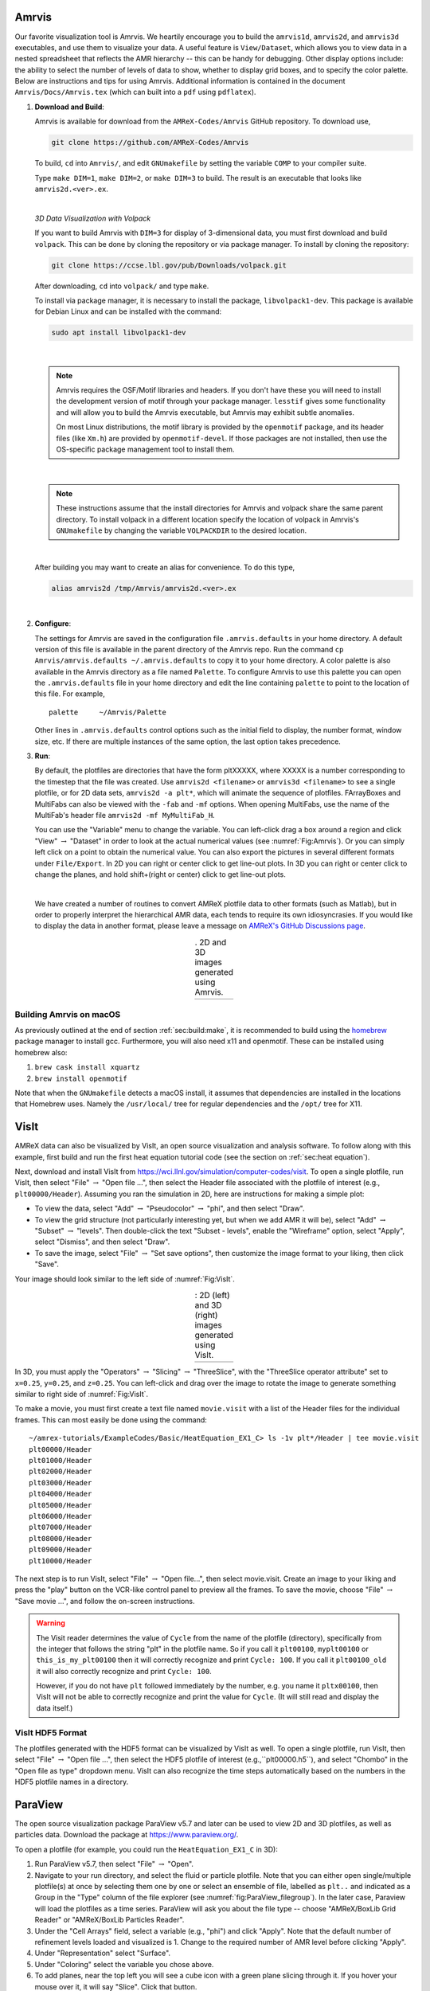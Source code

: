 .. role:: cpp(code)
   :language: c++

.. _sec:amrvis:

Amrvis
======

Our favorite visualization tool is Amrvis. We heartily encourage you to build
the ``amrvis1d``, ``amrvis2d``, and ``amrvis3d`` executables, and use
them to visualize your data. A useful feature is ``View/Dataset``, which
allows you to view data in a nested spreadsheet that
reflects the AMR hierarchy -- this can be handy for debugging.
Other display options include: the ability to select the number of levels of data to show,
whether to display grid boxes, and to specify the color palette.
Below are instructions and tips for using
Amrvis. Additional information is contained in the document
``Amrvis/Docs/Amrvis.tex`` (which can built into a ``pdf`` using ``pdflatex``).

#. **Download and Build**:

   Amrvis is available for download from the ``AMReX-Codes/Amrvis`` GitHub
   repository. To download use,

   .. code-block:: console

       git clone https://github.com/AMReX-Codes/Amrvis

   To build, ``cd`` into ``Amrvis/``, and edit ``GNUmakefile`` by setting the variable
   ``COMP`` to your compiler suite.

   Type ``make DIM=1``, ``make DIM=2``, or ``make DIM=3`` to build. The result is
   an executable that looks like ``amrvis2d.<ver>.ex``.

   |

   *3D Data Visualization with Volpack*

   If you want to build Amrvis with ``DIM=3`` for display of 3-dimensional data,
   you must first download and build ``volpack``. This can be done by cloning
   the repository or via package manager. To install by cloning the repository:

   .. code-block:: console

       git clone https://ccse.lbl.gov/pub/Downloads/volpack.git

   After downloading, ``cd`` into ``volpack/`` and type ``make``.

   To install via package manager, it is necessary to install the package,
   ``libvolpack1-dev``. This package is available for Debian Linux and
   can be installed with the command:

   .. code-block:: console

      sudo apt install libvolpack1-dev

   |

   .. note::

      Amrvis requires the OSF/Motif libraries and headers. If you don't have
      these you will need to install the development version of motif through your
      package manager.  ``lesstif`` gives some functionality and will allow you to
      build the Amrvis executable, but Amrvis may exhibit subtle anomalies.

      On most Linux distributions, the motif library is provided by the
      ``openmotif`` package, and its header files (like ``Xm.h``) are provided by
      ``openmotif-devel``. If those packages are not installed, then use the
      OS-specific package management tool to install them.

   |

   .. note::

       These instructions assume that the install directories
       for Amrvis and volpack share the same parent directory. To install volpack
       in a different location specify the location of volpack in Amrvis's
       ``GNUmakefile`` by changing the variable ``VOLPACKDIR`` to the desired location.


   |

   After building you may want to create an alias for convenience.
   To do this type,

   .. code-block:: console

       alias amrvis2d /tmp/Amrvis/amrvis2d.<ver>.ex

   |

#. **Configure**:

   The settings for Amrvis are saved in the configuration file ``.amrvis.defaults`` in
   your home directory. A default version of this file is available in the parent directory of the
   Amrvis repo. Run the command ``cp Amrvis/amrvis.defaults ~/.amrvis.defaults`` to
   copy it to your home directory. A color palette is also available in the Amrvis directory as a file
   named ``Palette``.
   To configure Amrvis to use this palette you can open the ``.amrvis.defaults`` file
   in your home directory and edit the line containing ``palette`` to point to the
   location of this file. For example,

   ::

      palette     ~/Amrvis/Palette

   Other lines in ``.amrvis.defaults`` control options
   such as the initial field to display, the number format, window size, etc.
   If there are multiple instances of the same option, the last option takes
   precedence.

#. **Run**:

   By default, the plotfiles are directories that have the form pltXXXXX,
   where XXXXX is a number corresponding to the timestep that the file was
   created. Use ``amrvis2d <filename>`` or ``amrvis3d <filename>`` to see a single
   plotfile, or for 2D data sets, ``amrvis2d -a plt*``, which will animate the
   sequence of plotfiles. FArrayBoxes and MultiFabs can also be viewed with the
   ``-fab`` and ``-mf`` options. When opening MultiFabs, use the name of the
   MultiFab's header file ``amrvis2d -mf MyMultiFab_H``.

   You can use the "Variable" menu to change the variable.
   You can left-click drag a box around a region and click "View"
   :math:`\rightarrow` "Dataset" in order to look at the actual numerical
   values (see :numref:`Fig:Amrvis`).  Or you can simply left
   click on a point to obtain the numerical value.  You can also export the
   pictures in several different formats under ``File/Export``.  In 2D you can
   right or center click to get line-out plots.  In 3D you can right or
   center click to change the planes, and hold shift+(right or center)
   click to get line-out plots.

   |

   We have created a number of routines to convert AMReX plotfile data to other
   formats (such as Matlab), but in order to properly interpret the
   hierarchical AMR data, each tends to require its own idiosyncrasies. If you
   would like to display the data in another format, please leave a
   message on `AMReX's GitHub Discussions page`_.

.. _`AMReX's GitHub Discussions page`: https://github.com/AMReX-Codes/amrex/discussions

.. |a| image:: ./Visualization/Amrvis_2d.png
       :width: 100%

.. |b| image:: ./Visualization/Amrvis_3d.png
       :width: 100%

.. _Fig:Amrvis:

.. table:: . 2D and 3D images generated using Amrvis.
   :align: center

   +-----+-----+
   | |a| | |b| |
   +-----+-----+



Building Amrvis on macOS
------------------------

As previously outlined at the end of section :ref:`sec:build:make`, it is
recommended to build using the `homebrew <https://brew.sh>`_ package manager to
install gcc. Furthermore, you will also need x11 and openmotif. These can be
installed using homebrew also:

#. ``brew cask install xquartz``
#. ``brew install openmotif``

Note that when the ``GNUmakefile`` detects a macOS install, it assumes that
dependencies are installed in the locations that Homebrew uses. Namely the
``/usr/local/`` tree for regular dependencies and the ``/opt/`` tree for X11.

.. _sec:visit:

VisIt
=====

AMReX data can also be visualized by VisIt, an open source visualization and
analysis software. To follow along with this example, first build and run the
first heat equation tutorial code (see the section on :ref:`sec:heat
equation`).

Next, download and install VisIt from
https://wci.llnl.gov/simulation/computer-codes/visit.  To open a single
plotfile, run VisIt, then select "File" :math:`\rightarrow` "Open file ...",
then select the Header file associated with the plotfile of interest (e.g.,
``plt00000/Header``).  Assuming you ran the simulation in 2D, here are instructions
for making a simple plot:

-  To view the data, select "Add" :math:`\rightarrow` "Pseudocolor"
   :math:`\rightarrow` "phi", and then select "Draw".

-  To view the grid structure (not particularly interesting yet, but when we
   add AMR it will be), select "Add" :math:`\rightarrow` "Subset"
   :math:`\rightarrow` "levels". Then double-click the text "Subset - levels",
   enable the "Wireframe" option, select "Apply", select "Dismiss", and then
   select "Draw".

-  To save the image, select "File" :math:`\rightarrow` "Set save options",
   then customize the image format to your liking, then click "Save".

Your image should look similar to the left side of :numref:`Fig:VisIt`.

.. raw:: latex

   \begin{center}

.. |c| image:: ./Visualization/VisIt_2D.png
       :width: 100%

.. |d| image:: ./Visualization/VisIt_3D.png
       :width: 100%

.. _Fig:VisIt:

.. table:: : 2D (left) and 3D (right) images generated using VisIt.
   :align: center

   +-----+-----+
   | |c| | |d| |
   +-----+-----+

.. raw:: latex

   \end{center}

In 3D, you must apply the "Operators" :math:`\rightarrow` "Slicing"
:math:`\rightarrow` "ThreeSlice", with the "ThreeSlice operator attribute" set
to ``x=0.25``, ``y=0.25``, and ``z=0.25``. You can left-click and drag over the
image to rotate the image to generate something similar to right side of
:numref:`Fig:VisIt`.

To make a movie, you must first create a text file named ``movie.visit`` with a
list of the Header files for the individual frames. This can most easily be
done using the command:

.. highlight:: console

::

    ~/amrex-tutorials/ExampleCodes/Basic/HeatEquation_EX1_C> ls -1v plt*/Header | tee movie.visit
    plt00000/Header
    plt01000/Header
    plt02000/Header
    plt03000/Header
    plt04000/Header
    plt05000/Header
    plt06000/Header
    plt07000/Header
    plt08000/Header
    plt09000/Header
    plt10000/Header

The next step is to run VisIt, select "File" :math:`\rightarrow` "Open file...",
then select movie.visit. Create an image to your liking and press the
"play"  button on the VCR-like control panel to preview all the frames. To save
the movie, choose "File" :math:`\rightarrow` "Save movie ...", and follow the
on-screen instructions.

.. warning::

    The Visit reader determines the value of ``Cycle`` from the name of the plotfile (directory),
    specifically from the integer that follows the string "plt" in the plotfile name.
    So if you call it ``plt00100``, ``myplt00100`` or ``this_is_my_plt00100`` then it will
    correctly recognize and print ``Cycle: 100``.
    If you call it ``plt00100_old`` it will also correctly recognize and print ``Cycle: 100``.

    However, if you do not have ``plt`` followed immediately by the number,
    e.g. you name it ``pltx00100``, then VisIt will not be able to correctly recognize
    and print the value for ``Cycle``.  (It will still read and display the data itself.)

VisIt HDF5 Format
-----------------

The plotfiles generated with the HDF5 format can be visualized by VisIt as well. To open
a single plotfile, run VisIt, then select "File" :math:`\rightarrow` "Open file ...",
then select the HDF5 plotfile of interest (e.g.,``plt00000.h5``), and select "Chombo"
in the "Open file as type" dropdown menu. VisIt can also recognize the time steps
automatically based on the numbers in the HDF5 plotfile names in a directory.

.. _section-1:

ParaView
========

The open source visualization package ParaView v5.7 and later can be used to view 2D and 3D
plotfiles, as well as particles data. Download the package at
https://www.paraview.org/.

To open a plotfile (for example, you could run the
``HeatEquation_EX1_C`` in 3D):

#. Run ParaView v5.7, then select "File" :math:`\rightarrow` "Open".

#. Navigate to your run directory, and select the fluid or particle plotfile.
   Note that you can either open single/multiple plotfile(s) at once by selecting
   them one by one or select an ensemble of file, labelled as ``plt..`` and indicated
   as a Group in the "Type" column of the file explorer (see :numref:`fig:ParaView_filegroup`).
   In the later case, Paraview will load the plotfiles as a time series.
   ParaView will ask you about the file type -- choose "AMReX/BoxLib Grid Reader" or
   "AMReX/BoxLib Particles Reader".

#. Under the "Cell Arrays" field, select a variable (e.g., "phi") and click
   "Apply". Note that the default number of refinement levels loaded and visualized is 1.
   Change to the required number of AMR level before clicking "Apply".

#. Under "Representation" select "Surface".

#. Under "Coloring" select the variable you chose above.

#. To add planes, near the top left you will see a cube icon with a green plane
   slicing through it. If you hover your mouse over it, it will say "Slice".
   Click that button.

#. You can play with the Plane Parameters to define a plane of data to view, as
   shown in :numref:`fig:ParaView`.

.. raw:: latex

   \begin{center}

.. _fig:ParaView:

.. figure:: ./Visualization/ParaView.png
   :width: 3.1in

   : Plotfile image generated with ParaView

.. raw:: latex

   \end{center}

Another useful feature in ParaView to load and re-load a group of plotfiles is using a ``.series`` file
(similar to the ``.visit`` file in VisIt). It is a text file (say ``plot_files.series``) which lists
the plotfiles in a JSON format as below.

.. highlight:: console

::

{ "file-series-version": "1.0", "files": [
{ "name": "plt00000", "time": 0},
{ "name": "plt01000", "time": 1},
{ "name": "plt02000", "time": 2},
{ "name": "plt03000", "time": 3},
{ "name": "plt04000", "time": 4},
{ "name": "plt05000", "time": 5},
{ "name": "plt06000", "time": 6},
{ "name": "plt07000", "time": 7},
{ "name": "plt08000", "time": 8},
{ "name": "plt09000", "time": 9},] }

:download:`write_series_file.sh </Visualization/write_series_file.sh>` is a bash script
that can generate such a ``.series`` file. Navigate to the directory with the plotfiles and
save this script. Then run the bash script by executing the following command in the terminal.

.. highlight:: console

::

    bash write_series_file.sh

This will generate a file ``plot_files.series``. Open ParaView, and then select
"File" :math:`\rightarrow` "Open". In the "Files of Type" dropdown menu (see :numref:`fig:ParaView_filegroup`)
choose the option ``All Files (*)``. Then choose ``plot_files.series`` and click "OK". Now the plotfiles have been
loaded as a Group as in Step 2 of section :ref:`section-1`. Now, you can follow the steps 2 to 7 in the section
:ref:`section-1` to plot. As new plotfiles are generated, just re-run the bash script to re-generate the
``plot_files.series`` file, right-click on ``plot_files.series`` in the ParaView menu, and click on
"Reload Files" (see :numref:`fig:ParaView_series_reload`).

.. _fig:ParaView_series_reload:

.. figure:: ./Visualization/ParaView_series_reload.png
   :width: 3.0in

   : File dialog in ParaView showing how to reload a series file

Building an Iso-surface
-----------------------

Note that Paraview is not able to generate iso-surfaces from cell centered data. To build an iso-surface (or iso-line in 2D):

#. Perform a cell to node interpolation: "Filters" :math:`\rightarrow` "Alphabetical" :math:`\rightarrow` "Cell Data to Point Data".

#. Use the "Contour" icon (next to the calculator) to select the data from which to build the contour ("Contour by"), enters the iso-surfaces
   values and click "Apply".

Visualizing Particle Data
-------------------------

To visualize particle data within plofile directories (for example, you could
run the `NeighborList`_ example in `Tutorials/Particles`_):

.. _`NeighborList`: https://amrex-codes.github.io/amrex/tutorials_html/Particles_Tutorial.html#neighborlist

.. _`Tutorials/Particles`: https://amrex-codes.github.io/amrex/tutorials_html/Particles_Tutorial.html

.. raw:: latex

   \begin{center}

.. _fig:ParaView_filegroup:

.. figure:: ./Visualization/ParaView_filegroup.png
   :width: 3.1in

   : File dialog in ParaView showing a group of plotfile directories selected

.. raw:: latex

   \end{center}

#. Run ParaView v5.7, and select  then  "File" :math:`\rightarrow` "Open". You
   will see a combined "plt.." group. Click on "+" to expand the group, if you
   want inspect the files in the group. You can select an individual plotfile
   directory or select a group of directories to read them a time series, as
   shown in :numref:`fig:ParaView_filegroup`, and click OK. ParaView will ask you about the file type -- choose "AMReX/BoxLib Particles Reader".

#. The "Properties" panel in ParaView allows you to specify the "Particle
   Type", which defaults to "particles". Using the "Properties" panel, you can
   also choose which point arrays to read.

#. Click "Apply" and under "Representation" select "Point Gaussian".

#. Change the Gaussian Radius if you like. You can scroll through the frames
   with the VCR-like controls at the top, as shown in
   :numref:`fig:ParaView_particles`.

.. raw:: latex

   \begin{center}

.. _fig:ParaView_particles:

.. figure:: ./Visualization/ParaView_particles.png
   :width: 3.1in

   : Particle image generated with ParaView

.. raw:: latex

   \end{center}

Following these instructions, you can open fluid and/or particles plotfiles and visualize them together on the same Panel View.

Once you have loaded an AMReX plotfile time series (fluid and/or particles), you can generate a movie following these instructions:

#. "File" :math:`\rightarrow` "Save Animation...".

#. Enter a file name, select ".avi" as the Type of File and click "OK".

#. Adjust the resolution, compression and framerate, and click "OK"

Plot a Vector Field
-------------------

Paraview can be used to plot a vector field from AMR plotfile data. In this example
we will assume a single vector has been stored as three separate variables,
``V_x``, ``V_y`` and ``V_z``. The steps below outline a basic construction:

#. Open a plotfile or plotfile group, using ``File`` :math:`\rightarrow` ``Open``.
   A pop-up will appear, select "AMReX/Boxlib Grid Reader".

#. Select the plotfile or group in the Pipeline Browser. The Cell Array Status
   window of the Properties should populate with the values ``V_x``, ``V_y``
   and ``V_z``. Select these values and click apply.

#. Select the Cell Centers filter from ``Filters`` :math:`\rightarrow` ``Alphabetical``
   :math:`\rightarrow` ``Cell Centers`` and apply.

#. Next we'll define a vector variable using the Calculator filter. Select
   ``Filters`` :math:`\rightarrow` ``Alphabetical`` :math:`\rightarrow` ``Calculator``.
   Under the Properties heading, set the Attribute Type to Point Data. The
   Result Array Name is the name of the vector value we will create. In the
   line below that we define a new vector value with the equation:
   ``V_x*iHat + V_y*jHat + V_z*kHat``
   Note that, the values ``V_x``, ``V_y`` and ``V_z``, should be selectable
   from the dropdown Scalars menu. Apply the filter.

#. To plot the arrows, select the Glyph filter,
   ``Filters`` :math:`\rightarrow` ``Alphabetical`` :math:`\rightarrow` ``Glyph``.
   Under the heading, Glyph Source, select ``Arrow``. Under Orientation, select
   the name of the vector value created in the last step. The default name is
   ``Result``. Apply the filter to display the vector field.

   One may want to adjust the appearance of the vector field by scaling each vector
   by its magnitude. To do this, look under the Scale heading, select the
   vector value as the Scale Array and select Scale by Magnitude.

   To adjust the number and location of vectors displayed, one may alter the
   settings under the Masking heading.

.. figure:: ./Visualization/ParaView_vectorfield.png
   :width: 3.1in

   Vector Field generated with ParaView

ParaView HDF5 Format
--------------------

The plotfiles generated with the HDF5 format can be visualized by ParaView.
To open a single plotfile, run VisIt, select "File" :math:`\rightarrow` "Open",
then select the HDF5 plotfile (e.g.,``plt00000.h5``). You can select an
individual plotfile or select a group of files to read as time series, then
click OK. ParaView will ask you about the file type -- choose "VisItChomboReader".

.. _section-2:

yt
==

yt, an open source Python package available at http://yt-project.org/, can be
used for analyzing and visualizing mesh and particle data generated by
AMReX codes. Some of the AMReX developers are also yt project members.  Below
we describe how to use on both a local workstation, as well as at the NERSC
HPC facility for high-throughput visualization of large data sets.

Note - AMReX datasets require yt version 3.4 or greater.

Using on a local workstation
-----------------------------

Running yt on a local system generally provides good interactivity, but limited
performance. Consequently, this configuration is best when doing exploratory
visualization (e.g., experimenting with camera angles, lighting, and color
schemes) of small data sets.

To use yt on an AMReX plot file, first start a Jupyter notebook or an IPython
kernel, and import the ``yt`` module:

.. highlight:: python

::

    In [1]: import yt

    In [2]: print(yt.__version__)
    3.4-dev

Next, load a plot file; in this example we use a plot file from the Nyx
cosmology application:

.. highlight:: python

::

    In [3]: ds = yt.load("plt00401")
    yt : [INFO     ] 2017-05-23 10:03:56,182 Parameters: current_time              = 0.00605694344696544
    yt : [INFO     ] 2017-05-23 10:03:56,182 Parameters: domain_dimensions         = [128 128 128]
    yt : [INFO     ] 2017-05-23 10:03:56,182 Parameters: domain_left_edge          = [ 0.  0.  0.]
    yt : [INFO     ] 2017-05-23 10:03:56,183 Parameters: domain_right_edge         = [ 14.24501  14.24501  14.24501]

    In [4]: ds.field_list
    Out[4]:
    [('DM', 'particle_mass'),
     ('DM', 'particle_position_x'),
     ('DM', 'particle_position_y'),
     ('DM', 'particle_position_z'),
     ('DM', 'particle_velocity_x'),
     ('DM', 'particle_velocity_y'),
     ('DM', 'particle_velocity_z'),
     ('all', 'particle_mass'),
     ('all', 'particle_position_x'),
     ('all', 'particle_position_y'),
     ('all', 'particle_position_z'),
     ('all', 'particle_velocity_x'),
     ('all', 'particle_velocity_y'),
     ('all', 'particle_velocity_z'),
     ('boxlib', 'density'),
     ('boxlib', 'particle_mass_density')]

From here one can make slice plots, 3-D volume renderings, etc. An example of
the slice plot feature is shown below:

.. highlight:: python

::

    In [9]: slc = yt.SlicePlot(ds, "z", "density")
    yt : [INFO     ] 2017-05-23 10:08:25,358 xlim = 0.000000 14.245010
    yt : [INFO     ] 2017-05-23 10:08:25,358 ylim = 0.000000 14.245010
    yt : [INFO     ] 2017-05-23 10:08:25,359 xlim = 0.000000 14.245010
    yt : [INFO     ] 2017-05-23 10:08:25,359 ylim = 0.000000 14.245010

    In [10]: slc.show()

    In [11]: slc.save()
    yt : [INFO     ] 2017-05-23 10:08:34,021 Saving plot plt00401_Slice_z_density.png
    Out[11]: ['plt00401_Slice_z_density.png']

The resulting image is :numref:`fig:yt_Nyx_slice_plot`. One can also make
volume renderings with ; an example is show below:

.. _fig:yt_Nyx_slice_plot:

.. figure:: ./Visualization/yt_Nyx_density_slice.png

   : Slice plot of :math:`128^3` Nyx simulation using yt.


.. highlight:: python

::

    In [12]: sc = yt.create_scene(ds, field="density", lens_type="perspective")

    In [13]: source = sc[0]

    In [14]: source.tfh.set_bounds((1e8, 1e15))

    In [15]: source.tfh.set_log(True)

    In [16]: source.tfh.grey_opacity = True

    In [17]: sc.show()
    <Scene Object>:
    Sources:
        source_00: <Volume Source>:YTRegion (plt00401): , center=[  1.09888770e+25   1.09888770e+25   1.09888770e+25] cm, left_edge=[ 0.  0.  0.] cm, right_edge=[  2.19777540e+25   2.19777540e+25   2.19777540e+25] cm transfer_function:None
    Camera:
        <Camera Object>:
        position:[ 14.24501  14.24501  14.24501] code_length
        focus:[ 7.122505  7.122505  7.122505] code_length
        north_vector:[ 0.81649658 -0.40824829 -0.40824829]
        width:[ 21.367515  21.367515  21.367515] code_length
        light:None
        resolution:(512, 512)
    Lens: <Lens Object>:
        lens_type:perspective
        viewpoint:[ 0.95423473  0.95423473  0.95423473] code_length

    In [19]: sc.save()
    yt : [INFO     ] 2017-05-23 10:15:07,825 Rendering scene (Can take a while).
    yt : [INFO     ] 2017-05-23 10:15:07,825 Creating volume
    yt : [INFO     ] 2017-05-23 10:15:07,996 Creating transfer function
    yt : [INFO     ] 2017-05-23 10:15:07,997 Calculating data bounds. This may take a while.
    Set the TransferFunctionHelper.bounds to avoid this.
    yt : [INFO     ] 2017-05-23 10:15:16,471 Saving render plt00401_Render_density.png

The output of this is :numref:`fig:yt_Nyx_vol_rend`.

.. _fig:yt_Nyx_vol_rend:

.. figure:: ./Visualization/yt_Nyx_density_vol_rend.png

   Volume rendering of :math:`128^3` Nyx simulation using yt. This corresponds
   to the same plot file used to generate the slice plot in
   :numref:`fig:yt_Nyx_slice_plot`.


Using yt at NERSC (*under development*)
---------------------------------------

Because yt is Python-based, it is portable and can be used in many software
environments. Here we focus on yt's capabilities at NERSC, which provides
resources for performing both interactive and batch queue-based visualization
and analysis of AMReX data. Coupled with yt's MPI and OpenMP parallelization
capabilities, this can enable high-throughput visualization and analysis
workflows.

Interactive yt with Jupyter notebooks
~~~~~~~~~~~~~~~~~~~~~~~~~~~~~~~~~~~~~

Unlike VisIt (see the section on :ref:`sec:visit`), yt has no client-server
interface. Such an interface is often crucial when one has large data sets
generated on a remote system, but wishes to visualize the data on a local
workstation. Both copying the data between the two systems, as well as
visualizing the data itself on a workstation, can be prohibitively slow.

Fortunately, NERSC has implemented several resources which allow one to
interact with yt remotely, emulating a client-server model. In particular,
NERSC now hosts Jupyter notebooks which run IPython kernels on the Cori system;
this provides users access to the ``$HOME``, ``/project``, and ``$SCRATCH``
file systems from a web browser-based Jupyter notebook.  ***Please note that
Jupyter hosting at NERSC is still under development, and the environment may
change without notice.***

NERSC also provides Anaconda Python, which allows users to create their own
customizable Python environments. It is recommended to install yt in such an
environment. One can do so with the following example:

.. highlight:: console

::

    user@cori10:~> module load python/3.5-anaconda
    user@cori10:~> conda create -p $HOME/yt-conda numpy
    user@cori10:~> source activate $HOME/yt-conda
    (/global/homes/u/user/yt-conda/) user@cori10:~> pip install yt

More information about Anaconda Python at NERSC is here:
http://www.nersc.gov/users/data-analytics/data-analytics/python/anaconda-python/.

One can then configure this Anaconda environment to run in a Jupyter notebook
hosted on the Cori system. Currently this is available in two places: on
https://ipython.nersc.gov, and on https://jupyter-dev.nersc.gov.  The latter
likely reflects what the stable, production environment for Jupyter notebooks
will look like at NERSC, but it is still under development and subject to
change. To load this custom Python kernel in a Jupyter notebook, follow the
instructions at this URL under the "Custom Kernels" heading:
http://www.nersc.gov/users/data-analytics/data-analytics/web-applications-for-data-analytics.
After writing the appropriate ``kernel.json`` file, the custom kernel will
appear as an available Jupyter notebook. Then one can interactively visualize
AMReX plot files in the web browser. [1]_

Parallel
~~~~~~~~

Besides the benefit of no longer needing to move data back and forth between
NERSC and one's local workstation to do visualization and analysis, an
additional feature of yt which takes advantage of the computational resources
at NERSC is its parallelization capabilities. yt supports both MPI- and
OpenMP-based parallelization of various tasks, which are discussed here:
http://yt-project.org/doc/analyzing/parallel_computation.html.

Configuring yt for MPI parallelization at NERSC is a more complex task than
discussed in the official yt documentation; the command ``pip install mpi4py``
is not sufficient. Rather, one must compile ``mpi4py`` from source using the
Cray compiler wrappers ``cc``, ``CC``, and ``ftn`` on Cori. Instructions for
compiling ``mpi4py`` at NERSC are provided here:
http://www.nersc.gov/users/data-analytics/data-analytics/python/anaconda-python/#toc-anchor-3.
After ``mpi4py`` has been compiled, one can use the regular Python interpreter
in the Anaconda environment as normal; when executing yt operations which
support MPI parallelization, the multiple MPI processes will spawn
automatically.

Although several components of yt support MPI parallelization, a few are
particularly useful:

- **Time series analysis.** Often one runs a simulation for many time steps
  and periodically writes plot files to disk for visualization and
  post-processing. yt supports parallelization over time series data via the
  ``DatasetSeries`` object. yt can iterate over a ``DatasetSeries`` in
  parallel, with different MPI processes operating on different elements of the
  series. This page provides more documentation:
  http://yt-project.org/doc/analyzing/time_series_analysis.html#time-series-analysis.

- **Volume rendering**. yt implements spatial decomposition among MPI
  processes for volume rendering procedures, which can be computationally
  expensive. Note that yt also implements OpenMP parallelization in volume
  rendering, and so one can execute volume rendering with a hybrid MPI+OpenMP
  approach. See this URL for more detail:
  http://yt-project.org/doc/visualizing/volume_rendering.html?highlight=openmp#openmp-parallelization.

- **Generic parallelization over multiple objects.** Sometimes one wishes to
  loop over a series which is not a ``DatasetSeries``, e.g., performing
  translational or rotational operations on a camera to make a volume rendering
  in which the field of view moves through the simulation. In this case, one is
  applying a set of operations on a single object (a single plot file), rather
  than over a time series of data. For this workflow, yt provides the
  ``parallel_objects()`` function. See this URL for more details:
  http://yt-project.org/doc/analyzing/parallel_computation.html#parallelizing-over-multiple-objects.

   An example of MPI parallelization in yt is shown below, where one animates a
   time series of plot files from an IAMR simulation while revolving the camera
   such that it completes two full revolutions over the span of the animation:

   .. highlight:: python

   ::

       import yt
       import glob
       import numpy as np

       yt.enable_parallelism()

       base_dir1 = '/global/cscratch1/sd/user/Nyx_run_p1'
       base_dir2 = '/global/cscratch1/sd/user/Nyx_run_p2'
       base_dir3 = '/global/cscratch1/sd/user/Nyx_run_p3'

       glob1 = glob.glob(base_dir1 + '/plt*')
       glob2 = glob.glob(base_dir2 + '/plt*')
       glob3 = glob.glob(base_dir3 + '/plt*')

       files = sorted(glob1 + glob2 + glob3)

       ts = yt.DatasetSeries(files, parallel=True)

       frame = 0
       num_frames = len(ts)
       num_revol = 2

       slices = np.arange(len(ts))

       for i in yt.parallel_objects(slices):
           sc = yt.create_scene(ts[i], lens_type='perspective', field='z_velocity')

           source = sc[0]
           source.tfh.set_bounds((1e-2, 9e+0))
           source.tfh.set_log(False)
           source.tfh.grey_opacity = False

           cam = sc.camera

           cam.rotate(num_revol*(2.0*np.pi)*(i/num_frames),
                      rot_center=np.array([0.0, 0.0, 0.0]))

           sc.save(sigma_clip=5.0)

   When executed on 4 CPUs on a Haswell node of Cori, the output looks like the following:

   ::

       user@nid00009:~/yt_vis/> srun -n 4 -c 2 --cpu_bind=cores python make_yt_movie.py
       yt : [INFO     ] 2017-05-23 16:51:33,565 Global parallel computation enabled: 0 / 4
       yt : [INFO     ] 2017-05-23 16:51:33,565 Global parallel computation enabled: 2 / 4
       yt : [INFO     ] 2017-05-23 16:51:33,566 Global parallel computation enabled: 1 / 4
       yt : [INFO     ] 2017-05-23 16:51:33,566 Global parallel computation enabled: 3 / 4
       P003 yt : [INFO     ] 2017-05-23 16:51:33,957 Parameters: current_time              = 0.103169376949795
       P003 yt : [INFO     ] 2017-05-23 16:51:33,957 Parameters: domain_dimensions         = [128 128 128]
       P003 yt : [INFO     ] 2017-05-23 16:51:33,957 Parameters: domain_left_edge          = [ 0.  0.  0.]
       P003 yt : [INFO     ] 2017-05-23 16:51:33,958 Parameters: domain_right_edge         = [ 6.28318531  6.28318531  6.28318531]
       P000 yt : [INFO     ] 2017-05-23 16:51:33,969 Parameters: current_time              = 0.0
       P000 yt : [INFO     ] 2017-05-23 16:51:33,969 Parameters: domain_dimensions         = [128 128 128]
       P002 yt : [INFO     ] 2017-05-23 16:51:33,969 Parameters: current_time              = 0.0687808060674485
       P000 yt : [INFO     ] 2017-05-23 16:51:33,969 Parameters: domain_left_edge          = [ 0.  0.  0.]
       P002 yt : [INFO     ] 2017-05-23 16:51:33,969 Parameters: domain_dimensions         = [128 128 128]
       P000 yt : [INFO     ] 2017-05-23 16:51:33,970 Parameters: domain_right_edge         = [ 6.28318531  6.28318531  6.28318531]
       P002 yt : [INFO     ] 2017-05-23 16:51:33,970 Parameters: domain_left_edge          = [ 0.  0.  0.]
       P002 yt : [INFO     ] 2017-05-23 16:51:33,970 Parameters: domain_right_edge         = [ 6.28318531  6.28318531  6.28318531]
       P001 yt : [INFO     ] 2017-05-23 16:51:33,973 Parameters: current_time              = 0.0343922351851018
       P001 yt : [INFO     ] 2017-05-23 16:51:33,973 Parameters: domain_dimensions         = [128 128 128]
       P001 yt : [INFO     ] 2017-05-23 16:51:33,974 Parameters: domain_left_edge          = [ 0.  0.  0.]
       P001 yt : [INFO     ] 2017-05-23 16:51:33,974 Parameters: domain_right_edge         = [ 6.28318531  6.28318531  6.28318531]
       P000 yt : [INFO     ] 2017-05-23 16:51:34,589 Rendering scene (Can take a while).
       P000 yt : [INFO     ] 2017-05-23 16:51:34,590 Creating volume
       P003 yt : [INFO     ] 2017-05-23 16:51:34,592 Rendering scene (Can take a while).
       P002 yt : [INFO     ] 2017-05-23 16:51:34,592 Rendering scene (Can take a while).
       P003 yt : [INFO     ] 2017-05-23 16:51:34,593 Creating volume
       P002 yt : [INFO     ] 2017-05-23 16:51:34,593 Creating volume
       P001 yt : [INFO     ] 2017-05-23 16:51:34,606 Rendering scene (Can take a while).
       P001 yt : [INFO     ] 2017-05-23 16:51:34,607 Creating volume

   Because the ``parallel_objects()`` function transforms the loop into a
   data-parallel problem, this procedure strong scales nearly perfectly to an
   arbitrarily large number of MPI processes, allowing for rapid rendering of
   large time series of data.

.. [1]
   It is convenient to use the
   magic command ``%matplotlib inline`` in order to render matplotlib
   figures in the same browser window as the notebook, as opposed to displaying it
   as a new window.

SENSEI
======
SENSEI is a light weight framework for in situ data analysis. SENSEI's data
model and API provide uniform access to and run time selection of a diverse set
of visualization and analysis back ends including VisIt Libsim, ParaView
Catalyst, VTK-m, Ascent, ADIOS, Yt, and Python.

System Architecture
-------------------

.. _sensei_arch:
.. figure:: ./Visualization/sensei_amrex_arch_sm_824.png

   SENSEI's in situ architecture enables use of a diverse of back ends which
   can be selected at run time via an XML configuration file

The three major architectural components in SENSEI are *data adaptors* which
present simulation data in SENSEI's data model, *analysis adaptors* which
present the back end data consumers to the simulation, and *bridge code* from
which the simulation manages adaptors and periodically pushes data through the
system. SENSEI comes equipped with a number of analysis adaptors enabling use
of popular analysis and visualization libraries such as VisIt Libsim, ParaView
Catalyst, Python, and ADIOS to name a few. AMReX contains SENSEI data adaptors
and bridge code making it easy to use in AMReX based simulation codes.

SENSEI provides a *configurable analysis adaptor* which uses an XML file to
select and configure one or more back ends at run time. Run time selection of
the back end via XML means one user can access Catalyst, another Libsim, yet
another Python with no changes to the code.  This is depicted in figure
:numref:`sensei_arch`. On the left side of the figure AMReX produces data, the
bridge code pushes the data through the configurable analysis adaptor to the
back end that was selected at run time.

AMReX Integration
------------------
AMReX codes based on :cpp:`amrex::Amr` can use SENSEI simply by enabling it in
the build and run via ParmParse parameters.  AMReX codes based on
:cpp:`amrex::AmrMesh` need to additionally invoke the bridge code in
:cpp:`amrex::AmrMeshInSituBridge`.

Compiling with GNU Make
-----------------------
For codes making use of AMReX's build system add the following variable to the
code's main :code:`GNUmakefile`.

.. code-block:: bash

   USE_SENSEI_INSITU = TRUE

When set, AMReX's make files will query environment variables for the lists of
compiler and linker flags, include directories, and link libraries. These lists
can be quite elaborate when using more sophisticated back ends, and are best
set automatically using the :code:`sensei_config` command line tool that should
be installed with SENSEI. Prior to invoking make use the following command to
set these variables:

.. code-block:: bash

   source sensei_config

Typically, the :code:`sensei_config` tool is in the users PATH after loading
the desired SENSEI module. After configuring the build environment with
:code:`sensei_config`, proceed as usual.

.. code-block:: bash

   make -j4 -f GNUmakefile

Compiling with CMake
--------------------
For codes making use of AMReX's CMake based build, one needs to enable SENSEI
and point to the CMake configuration installed with SENSEI.

.. code-block:: bash

   cmake -DAMReX_SENSEI=ON -DSENSEI_DIR=<path to install>/<lib dir>/cmake ..

When CMake generates the make files proceed as usual. Note: <lib dir> may be
`lib` or `lib64` or something else depending on what CMake decided to use for
your particular OS. See the CMake GNUInstallDirs documentation for more
information.

.. code-block:: bash

   make -j4 -f GNUmakefile

ParmParse Configuration
-----------------------
Once an AMReX code has been compiled with SENSEI features enabled, it will need
to be enabled and configured at runtime. This is done using ParmParse input file.
The following 3 ParmParse parameters are used:

.. code-block:: python

   sensei.enabled = 1
   sensei.config = render_iso_catalyst_2d.xml
   sensei.frequency = 2

:code:`sensei.enabled` turns SENSEI on or off.  :code:`sensei.config` points to
the SENSEI XML file which selects and configures the desired back end.
:code:`sensei.frequency` controls the number of level 0 time steps in between
SENSEI processing.


Back-end Selection and Configuration
------------------------------------
The back end is selected and configured at run time using the SENSEI XML file.
The XML sets parameters specific to SENSEI and to the chosen back end. Many of
the back ends have sophisticated configuration mechanisms which SENSEI makes
use of.  For example the following XML configuration was used on NERSC's Cori
with IAMR to render 10 iso surfaces, shown in figure :numref:`rt_visit`, using
VisIt Libsim.

.. code-block:: xml

    <sensei>
      <analysis type="libsim" frequency="1" mode="batch"
        visitdir="/usr/common/software/sensei/visit"
        session="rt_sensei_configs/visit_rt_contour_alpha_10.session"
        image-filename="rt_contour_%ts" image-width="1555" image-height="815"
        image-format="png" enabled="1"/>
    </sensei>

The *session* attribute names a session file that contains VisIt specific
runtime configuration. The session file is generated using VisIt GUI on a
representative dataset. Usually this data set is generated in a low resolution
run of the desired simulation.

.. _rt_visit:
.. figure:: ./Visualization/rt_2048_visit_000500.png

   SENSEI-Libsim in situ visualization of a Raleigh-Taylor instability computed
   by IAMR on NERSC Cori using 2048 cores.

The same run and visualization was repeated using ParaView Catalyst, shown in
figure :numref:`rt_pv`, by providing the following XML configuration.

.. code-block:: xml

    <sensei>
      <analysis type="catalyst" pipeline="pythonscript"
        filename="rt_sensei_configs/rt_contour.py" enabled="1" />
    </sensei>

Here the *filename* attribute is used to pass Catalyst a Catalyst specific
configuration that was generated using the ParaView GUI on a representative
dataset.

.. _rt_pv:
.. figure:: ./Visualization/rt_2048_paraview_000500.png

   SENSEI-Catalyst in situ visualization of a Raleigh-Taylor instability
   computed by IAMR on NERSC Cori using 2048 cores.


Obtaining SENSEI
-----------------
SENSEI is hosted on github at https://github.com/SENSEI-insitu/SENSEI.git

To ease the burden of wrangling back end installs SENSEI provides two platforms
with all dependencies pre-installed, a VirtualBox VM, and a NERSC Cori
deployment. New users are encouraged to experiment with one of these.


SENSEI VM
~~~~~~~~~
The SENSEI VM comes with all of SENSEI's dependencies and the major back ends
such as VisIt and ParaView installed. The VM is the easiest way to test things
out. It also can be used to see how installs were done and the environment
configured.

NERSC Cori
~~~~~~~~~~
SENSEI is deployed at NERSC on Cori. The NERSC deployment includes the major
back ends such as ParaView Catalyst, VisIt Libsim, and Python.


AmrLevel Tutorial with Catalyst
+++++++++++++++++++++++++++++++
The following steps show how to run the tutorial with ParaView Catalyst. The
simulation will periodically write images during the run.

.. code-block:: bash

   ssh cori.nersc.gov
   cd $SCRATCH
   git clone https://github.com/AMReX-Codes/amrex.git
   git clone https://github.com/AMReX-Codes/amrex-tutorials.git
   cd amrex-tutorials/ExampleCodes/Amr/Advection_AmrLevel/Exec/SingleVortex
   module use /usr/common/software/sensei/modulefiles
   module load sensei/2.1.0-catalyst-shared
   source sensei_config
   vim GNUmakefile
   # USE_SENSEI_INSITU=TRUE
   make -j4 -f GNUmakefile
   vim inputs
   # sensei.enabled=1
   # sensei.config=sensei/render_iso_catalyst_2d.xml
   salloc -C haswell -N 1 -t 00:30:00 -q debug
   cd $SCRATCH/amrex-tutorials/ExampleCodes/Amr/Advection_AmrLevel/Exec/SingleVortex
   ./main2d.gnu.haswell.MPI.ex inputs


AmrLevel Tutorial with Libsim
+++++++++++++++++++++++++++++
The following steps show how to run the tutorial with VisIt Libsim. The
simulation will periodically write images during the run.

.. code-block:: bash

   ssh cori.nersc.gov
   cd $SCRATCH
   git clone https://github.com/AMReX-Codes/amrex.git
   git clone https://github.com/AMReX-Codes/amrex-tutorials.git
   cd amrex-tutorials/ExampleCodes/Amr/Advection_AmrLevel/Exec/SingleVortex
   module use /usr/common/software/sensei/modulefiles
   module load sensei/2.1.0-libsim-shared
   source sensei_config
   vim GNUmakefile
   # USE_SENSEI_INSITU=TRUE
   make -j4 -f GNUmakefile
   vim inputs
   # sensei.enabled=1
   # sensei.config=sensei/render_iso_libsim_2d.xml
   salloc -C haswell -N 1 -t 00:30:00 -q debug
   cd $SCRATCH/amrex-tutorials/ExampleCodes/Amr/Advection_AmrLevel/Exec/SingleVortex
   ./main2d.gnu.haswell.MPI.ex inputs
